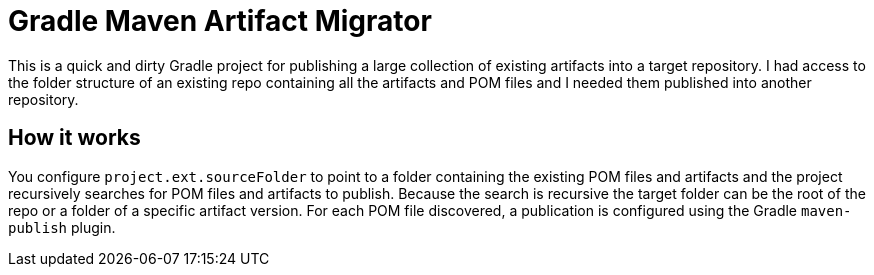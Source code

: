 = Gradle Maven Artifact Migrator

This is a quick and dirty Gradle project for publishing a large collection of existing artifacts into a target
repository.  I had access to the folder structure of an existing repo containing all the artifacts and POM files
and I needed them published into another repository.

== How it works
You configure `project.ext.sourceFolder` to point to a folder containing the existing POM files and artifacts and
the project recursively searches for POM files and artifacts to publish.  Because the search is recursive the target
folder can be the root of the repo or a folder of a specific artifact version.  For each POM file discovered, a
publication is configured using the Gradle `maven-publish` plugin.



